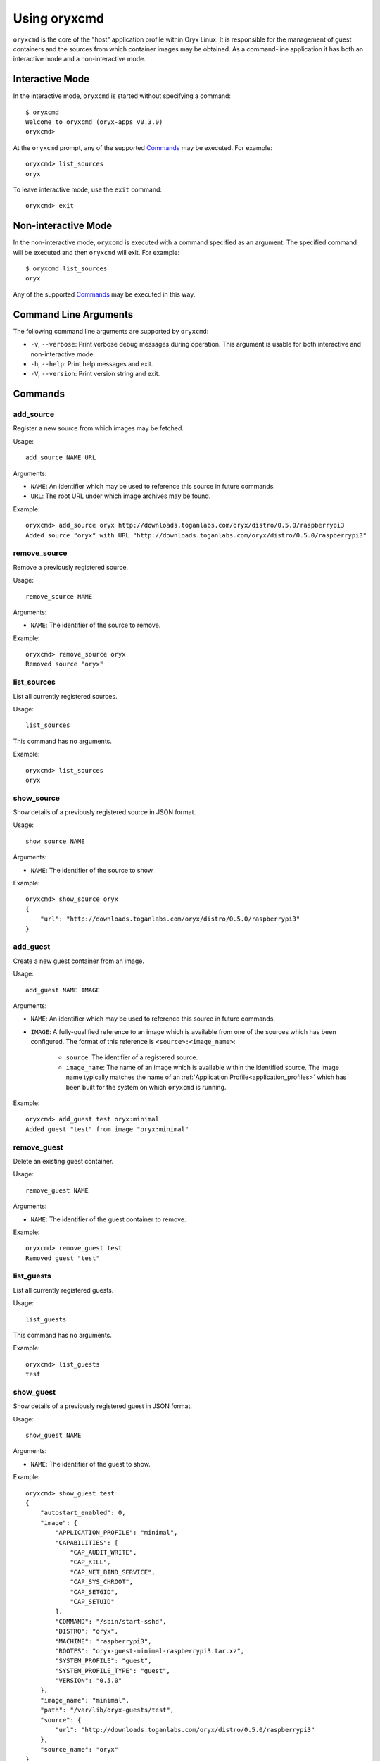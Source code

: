 .. _oryxcmd:

=============
Using oryxcmd
=============

``oryxcmd`` is the core of the "host" application profile within Oryx Linux.
It is responsible for the management of guest containers and the sources from
which container images may be obtained. As a command-line application it has
both an interactive mode and a non-interactive mode.

Interactive Mode
================

In the interactive mode, ``oryxcmd`` is started without specifying a command::

    $ oryxcmd
    Welcome to oryxcmd (oryx-apps v0.3.0)
    oryxcmd>

At the ``oryxcmd`` prompt, any of the supported `Commands`_ may be executed.
For example::

    oryxcmd> list_sources
    oryx

To leave interactive mode, use the ``exit`` command::

    oryxcmd> exit

Non-interactive Mode
====================

In the non-interactive mode, ``oryxcmd`` is executed with a command specified
as an argument. The specified command will be executed and then ``oryxcmd``
will exit. For example::

    $ oryxcmd list_sources
    oryx

Any of the supported `Commands`_ may be executed in this way.

Command Line Arguments
======================

The following command line arguments are supported by ``oryxcmd``:

* ``-v``, ``--verbose``: Print verbose debug messages during operation. This
  argument is usable for both interactive and non-interactive mode.

* ``-h``, ``--help``: Print help messages and exit.

* ``-V``, ``--version``: Print version string and exit.

Commands
========

.. _oryxcmd_add_source:

add_source
----------

Register a new source from which images may be fetched.

Usage::

    add_source NAME URL

Arguments:

* ``NAME``: An identifier which may be used to reference this source in future
  commands.

* ``URL``: The root URL under which image archives may be found.

Example::

    oryxcmd> add_source oryx http://downloads.toganlabs.com/oryx/distro/0.5.0/raspberrypi3
    Added source "oryx" with URL "http://downloads.toganlabs.com/oryx/distro/0.5.0/raspberrypi3"

remove_source
-------------

Remove a previously registered source.

Usage::

    remove_source NAME

Arguments:

* ``NAME``: The identifier of the source to remove.

Example::

    oryxcmd> remove_source oryx
    Removed source "oryx"

list_sources
------------

List all currently registered sources.

Usage::

    list_sources

This command has no arguments.

Example::

    oryxcmd> list_sources
    oryx

show_source
-----------

Show details of a previously registered source in JSON format.

Usage::

    show_source NAME

Arguments:

* ``NAME``: The identifier of the source to show.

Example::

    oryxcmd> show_source oryx
    {
        "url": "http://downloads.toganlabs.com/oryx/distro/0.5.0/raspberrypi3"
    }

.. _oryxcmd_add_guest:

add_guest
---------

Create a new guest container from an image.

Usage::

    add_guest NAME IMAGE

Arguments:

* ``NAME``: An identifier which may be used to reference this source in future
  commands.

* ``IMAGE``: A fully-qualified reference to an image which is available from
  one of the sources which has been configured. The format of this reference
  is ``<source>:<image_name>``:

    - ``source``: The identifier of a registered source.

    - ``image_name``: The name of an image which is available within the
      identified source. The image name typically matches the name of an
      :ref:`Application Profile<application_profiles>` which has been built for
      the system on which ``oryxcmd`` is running.

Example::

    oryxcmd> add_guest test oryx:minimal
    Added guest "test" from image "oryx:minimal"

remove_guest
------------

Delete an existing guest container.

Usage::

    remove_guest NAME

Arguments:

* ``NAME``: The identifier of the guest container to remove.

Example::

    oryxcmd> remove_guest test
    Removed guest "test"

list_guests
-----------

List all currently registered guests.

Usage::

    list_guests

This command has no arguments.

Example::

    oryxcmd> list_guests
    test

show_guest
----------

Show details of a previously registered guest in JSON format.

Usage::

    show_guest NAME

Arguments:

* ``NAME``: The identifier of the guest to show.

Example::

    oryxcmd> show_guest test
    {
        "autostart_enabled": 0,
        "image": {
            "APPLICATION_PROFILE": "minimal",
            "CAPABILITIES": [
                "CAP_AUDIT_WRITE",
                "CAP_KILL",
                "CAP_NET_BIND_SERVICE",
                "CAP_SYS_CHROOT",
                "CAP_SETGID",
                "CAP_SETUID"
            ],
            "COMMAND": "/sbin/start-sshd",
            "DISTRO": "oryx",
            "MACHINE": "raspberrypi3",
            "ROOTFS": "oryx-guest-minimal-raspberrypi3.tar.xz",
            "SYSTEM_PROFILE": "guest",
            "SYSTEM_PROFILE_TYPE": "guest",
            "VERSION": "0.5.0"
        },
        "image_name": "minimal",
        "path": "/var/lib/oryx-guests/test",
        "source": {
            "url": "http://downloads.toganlabs.com/oryx/distro/0.5.0/raspberrypi3"
        },
        "source_name": "oryx"
    }

enable_guest
------------

Enable auto-start of a previously registered guest during system boot.

Usage::

    enable_guest NAME

Arguments:

* ``NAME``: The identifier of the guest to enable.

Example::

    oryxcmd> enable_guest test
    Enabled guest "test"

disable_guest
-------------

Disable auto-start of a previously registered guest during system boot.

Usage::

    disable_guest NAME

Arguments:

* ``NAME``: The identifier of the guest to disable.

Example::

    oryxcmd> disable_guest test
    Disabled guest "test"

start_guest
-----------

Start an existing guest container. The container is launched in the background,
without access to the terminal where start_guest was executed.

Usage::

    start_guest NAME

Arguments:

* ``NAME``: The identifier of the guest container to start.

Example::

    oryxcmd> start_guest test
    Started guest "test"

stop_guest
----------

Stop a running guest container. SIGTERM is sent to the container so that it can
shutdown cleanly. After 10 seconds, the container is halted.

Usage::

    stop_guest NAME

Arguments:

* ``NAME``: The identifier of the guest container to stop.

Example::

    oryxcmd> stop_guest test
    Stopped guest "test"

autostart_all
-------------

Start all containers which have autostart enabled.

Usage::

    autostart_all

This command has no arguments.

Example::

    oryxcmd> autostart_all
    Started guest "test"
    Started 1 of 1 enabled guests

autostop_all
------------

Stop all currently running containers.

Usage::

    autostop_all

This command has no arguments.

Example::

    oryxcmd> autostop_all
    Stopped guest "test"
    Stopped 1 of 1 guests

preconfigure
------------

Read pre-configuration data from `/usr/share/oryx/preconfig.d` and add the
listed sources and guests.

Usage::

    preconfigure

This command has no arguments.

Example::

    oryxcmd> preconfigure
    Added source "local" with URL "file:///usr/share/oryx/local-feed"
    Added guest "preconfig-test" from image "local:minimal"
    Enabled guest "preconfig-test"

startup
-------

Convenience function for use in systemd service file. Runs 'preconfigure'
then 'autostart_all'.

Usage::

    startup

This command has no arguments.

Example::

    oryxcmd> startup
    Started guest "preconfig-test"
    Started 1 of 1 enabled guests

shutdown
--------

Convenience function for use in systemd service file. Runs 'autostop_all'.

Usage::

    shutdown

This command has no arguments.

Example::

    oryxcmd> shutdown
    Stopped guest "preconfig-test"
    Stopped 1 of 1 guests

runc
----

Execute ``runc`` for an existing guest container. See the documentation of
``runc`` for further details.

Usage::

    runc NAME ARGS...

Arguments:

* ``NAME``: The identifier of the guest container for which 'runc' will be
  executed.

* ``ARGS...``: Command line arguments passed through to the 'runc' application.

help
----

List available commands with "help" or detailed help with "help cmd".

Usage::

    help [CMD]

Arguments:

* ``CMD``: The name of a supported command. If this argument is given, detailed
  help for the chosen command is printed.

Example::

    oryxcmd> help

    Documented commands (type help <topic>):
    ========================================
    add_guest      disable_guest  list_guests   remove_source  shutdown     version
    add_source     enable_guest   list_sources  runc           start_guest
    autostart_all  exit           preconfigure  show_guest     startup
    autostop_all   help           remove_guest  show_source    stop_guest

    Miscellaneous help topics:
    ==========================
    arguments

version
-------

Display version information.

Usage::

    version

This command has no arguments.

Example::

    oryxcmd> version
    oryxcmd (oryx-apps v0.3.0)

exit
----

Exit the interactive oryxcmd shell.

Usage::

    exit

This command has no arguments.

Example::

    oryxcmd> exit
